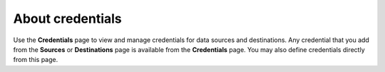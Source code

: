 .. 
.. https://docs.amperity.com/reference/
..


.. meta::
    :description lang=en:
        View and manage the credentials that are used to enable data sources and destinations.

.. meta::
    :content class=swiftype name=body data-type=text:
        View and manage the credentials that are used to enable data sources and destinations.

.. meta::
    :content class=swiftype name=title data-type=string:
        About credentials

==================================================
About credentials
==================================================

.. credentials-start

Use the **Credentials** page to view and manage credentials for data sources and destinations. Any credential that you add from the **Sources** or **Destinations** page is available from the **Credentials** page. You may also define credentials directly from this page.

.. credentials-end

.. TODO: PUT SOME REAL CONTENT HERE AND A MOCKUP. ADD CREDENTIALS TO THE START_HERE PAGE AND THE INDEX AND THE LEFT-SIDE NAVIGATION.
